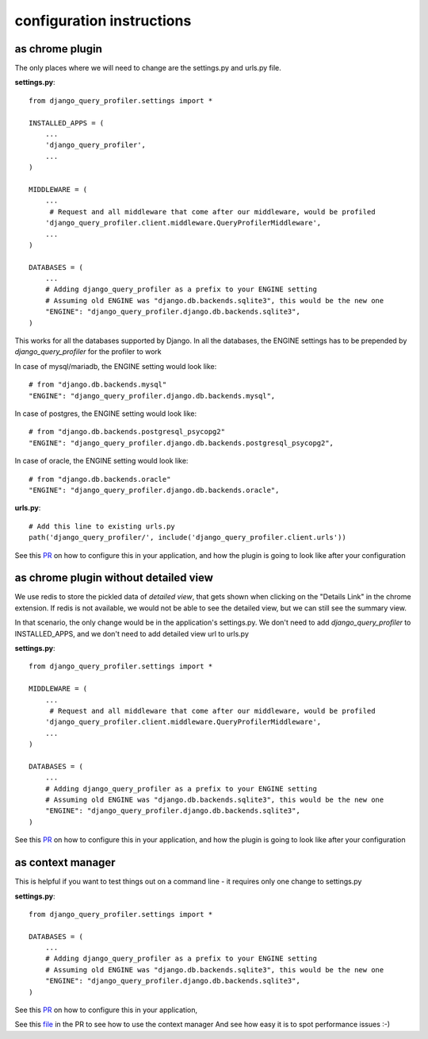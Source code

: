 configuration instructions
==========================

as chrome plugin
^^^^^^^^^^^^^^^^
The only places where we will need to change are the settings.py and urls.py file.

**settings.py**::

  from django_query_profiler.settings import *

  INSTALLED_APPS = (
      ...
      'django_query_profiler',
      ...
  )

  MIDDLEWARE = (
      ...
       # Request and all middleware that come after our middleware, would be profiled
      'django_query_profiler.client.middleware.QueryProfilerMiddleware',
      ...
  )

  DATABASES = (
      ...
      # Adding django_query_profiler as a prefix to your ENGINE setting
      # Assuming old ENGINE was "django.db.backends.sqlite3", this would be the new one
      "ENGINE": "django_query_profiler.django.db.backends.sqlite3",
  )


This works for all the databases supported by Django.  In all the databases, the ENGINE settings has to be prepended by `django_query_profiler` for the profiler to work

In case of mysql/mariadb, the ENGINE setting would look like::

  # from "django.db.backends.mysql"
  "ENGINE": "django_query_profiler.django.db.backends.mysql",

In case of postgres, the ENGINE setting would look like::

  # from "django.db.backends.postgresql_psycopg2"
  "ENGINE": "django_query_profiler.django.db.backends.postgresql_psycopg2",

In case of oracle, the ENGINE setting would look like::

  # from "django.db.backends.oracle"
  "ENGINE": "django_query_profiler.django.db.backends.oracle",


**urls.py**::

  # Add this line to existing urls.py
  path('django_query_profiler/', include('django_query_profiler.client.urls'))


See this `PR
<https://github.com/django-query-profiler/django-query-profiler-sample-app/pull/1>`__ on how to configure this in your application,
and how the plugin is going to look like after your configuration

.. image:: ../_static/chrome_plugin.png


as chrome plugin without detailed view
^^^^^^^^^^^^^^^^^^^^^^^^^^^^^^^^^^^^^^
We use redis to store the pickled data of `detailed view`, that gets shown when clicking on the "Details Link" in the chrome extension.
If redis is not available, we would not be able to see the detailed view, but we can still see the summary view.

In that scenario, the only change would be in the application's settings.py.  We don't need to add
`django_query_profiler` to INSTALLED_APPS, and we don't need to add detailed view url to urls.py


**settings.py**::

  from django_query_profiler.settings import *

  MIDDLEWARE = (
      ...
       # Request and all middleware that come after our middleware, would be profiled
      'django_query_profiler.client.middleware.QueryProfilerMiddleware',
      ...
  )

  DATABASES = (
      ...
      # Adding django_query_profiler as a prefix to your ENGINE setting
      # Assuming old ENGINE was "django.db.backends.sqlite3", this would be the new one
      "ENGINE": "django_query_profiler.django.db.backends.sqlite3",
  )


See this `PR
<https://github.com/django-query-profiler/django-query-profiler-sample-app/pull/2>`__ on how to configure this in your application,
and how the plugin is going to look like after your configuration

.. image:: ../_static/chrome_plugin_without_detailed_view.png

as context manager
^^^^^^^^^^^^^^^^^^

This is helpful if you want to test things out on a command line - it requires only one change to settings.py

**settings.py**::

  from django_query_profiler.settings import *

  DATABASES = (
      ...
      # Adding django_query_profiler as a prefix to your ENGINE setting
      # Assuming old ENGINE was "django.db.backends.sqlite3", this would be the new one
      "ENGINE": "django_query_profiler.django.db.backends.sqlite3",
  )

See this `PR
<https://github.com/django-query-profiler/django-tip-02/pull/1/files#diff-4adc426e30bc1ad9a8f83ea94a278a51>`_ on how to configure this in your application,

See this `file
<https://github.com/django-query-profiler/django-tip-02/blob/18785d9e44b5f542ce26f555a4bcf18124f788d0/DJANGO_QUERY_PROFILER.md>`_ in the PR to see how to use the context manager
And see how easy it is to spot performance issues :-)
